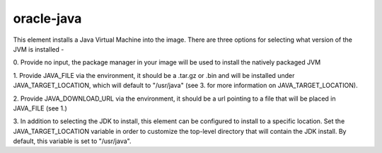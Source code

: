 ===========
oracle-java
===========

This element installs a Java Virtual Machine into the image. There are
three options for selecting what version of the JVM is installed -

0. Provide no input, the package manager in your image will be used to
install the natively packaged JVM

1. Provide JAVA_FILE via the environment, it should be a .tar.gz or
.bin and will be installed under JAVA_TARGET_LOCATION, which will default
to "/usr/java" (see 3. for more information on JAVA_TARGET_LOCATION).

2. Provide JAVA_DOWNLOAD_URL via the environment, it should be a url
pointing to a file that will be placed in JAVA_FILE (see 1.)

3. In addition to selecting the JDK to install, this element can be
configured to install to a specific location.  Set the JAVA_TARGET_LOCATION
variable in order to customize the top-level directory that will
contain the JDK install.  By default, this variable is set to "/usr/java".

